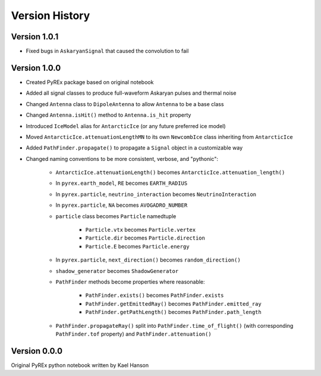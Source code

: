 Version History
===============

Version 1.0.1
-------------

* Fixed bugs in ``AskaryanSignal`` that caused the convolution to fail



Version 1.0.0
-------------

* Created PyREx package based on original notebook

* Added all signal classes to produce full-waveform Askaryan pulses and thermal noise

* Changed ``Antenna`` class to ``DipoleAntenna`` to allow ``Antenna`` to be a base class

* Changed ``Antenna.isHit()`` method to ``Antenna.is_hit`` property

* Introduced ``IceModel`` alias for ``AntarcticIce`` (or any future preferred ice model)

* Moved ``AntarcticIce.attenuationLengthMN`` to its own ``NewcombIce`` class inheriting from ``AntarcticIce``

* Added ``PathFinder.propagate()`` to propagate a ``Signal`` object in a customizable way

* Changed naming conventions to be more consistent, verbose, and "pythonic":

    * ``AntarcticIce.attenuationLength()`` becomes ``AntarcticIce.attenuation_length()``

    * In ``pyrex.earth_model``, ``RE`` becomes ``EARTH_RADIUS``

    * In ``pyrex.particle``, ``neutrino_interaction`` becomes ``NeutrinoInteraction``

    * In ``pyrex.particle``, ``NA`` becomes ``AVOGADRO_NUMBER``

    * ``particle`` class becomes ``Particle`` namedtuple

        * ``Particle.vtx`` becomes ``Particle.vertex``

        * ``Particle.dir`` becomes ``Particle.direction``

        * ``Particle.E`` becomes ``Particle.energy``

    * In ``pyrex.particle``, ``next_direction()`` becomes ``random_direction()``

    * ``shadow_generator`` becomes ``ShadowGenerator``

    * ``PathFinder`` methods become properties where reasonable:

        * ``PathFinder.exists()`` becomes ``PathFinder.exists``

        * ``PathFinder.getEmittedRay()`` becomes ``PathFinder.emitted_ray``

        * ``PathFinder.getPathLength()`` becomes ``PathFinder.path_length``

    * ``PathFinder.propagateRay()`` split into ``PathFinder.time_of_flight()`` (with corresponding ``PathFinder.tof`` property) and ``PathFinder.attenuation()``



Version 0.0.0
-------------

Original PyREx python notebook written by Kael Hanson
